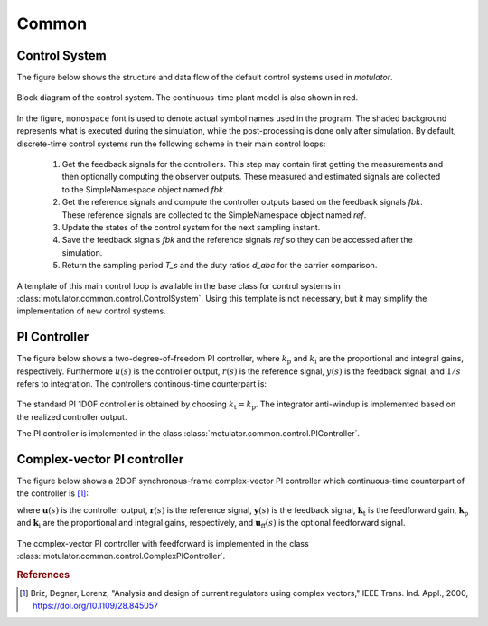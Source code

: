 Common
======

Control System
--------------

The figure below shows the structure and data flow of the default control systems used in *motulator*.

.. figure:: figs/control_system.svg
   :width: 100%
   :align: center
   :alt: Block diagram of the control system.
   
   Block diagram of the control system. The continuous-time plant model is also shown in red.

In the figure, :math:`\texttt{monospace}` font is used to denote actual symbol names used in the program. The shaded background represents what is executed during the simulation, while the post-processing is done only after simulation. By default, discrete-time control systems run the following scheme in their main control loops:

   1. Get the feedback signals for the controllers. This step may contain first getting the measurements and then optionally computing the observer outputs. These measured and estimated signals are collected to the SimpleNamespace object named `fbk`. 
   2. Get the reference signals and compute the controller outputs based on the feedback signals `fbk`. These reference signals are collected to the SimpleNamespace object named `ref`. 
   3. Update the states of the control system for the next sampling instant.
   4. Save the feedback signals `fbk` and the reference signals `ref` so they can be accessed after the simulation.
   5. Return the sampling period `T_s` and the duty ratios `d_abc` for the carrier comparison.

A template of this main control loop is available in the base class for control systems in :class:`motulator.common.control.ControlSystem`. Using this template is not necessary, but it may simplify the implementation of new control systems.

PI Controller
-------------

The figure below shows a two-degree-of-freedom PI controller, where :math:`k_\mathrm{p}` and :math:`k_\mathrm{i}` are the proportional and integral gains, respectively. Furthermore :math:`u(s)` is the controller output, :math:`r(s)` is the reference signal, :math:`y(s)` is the feedback signal, and :math:`1/s` refers to integration. The controllers continous-time counterpart is:  

.. math:: 
   u(s) = k_{\mathrm{t}}\,r(s) - k_{\mathrm{p}}\,y(s) + \frac{k_{\mathrm{i}}}{s}\bigg(r(s) - y(s)\bigg)
   :label: 2DOFPI

.. figure:: figs/2DOF_PI.svg
   :width: 100%
   :align: center
   :alt: Two-degree-of-freedom PI controller.

The standard PI 1DOF controller is obtained by choosing :math:`k_\mathrm{t} = k_\mathrm{p}`. The integrator anti-windup is implemented based on the realized controller output.

The PI controller is implemented in the class :class:`motulator.common.control.PIController`.

Complex-vector PI controller
----------------------------

The figure below shows a 2DOF synchronous-frame complex-vector PI controller which continuous-time counterpart of the controller is [#Bri2000]_:

.. math::
   \boldsymbol{u}(s) = \boldsymbol{k}_{\mathrm{t}}\,\boldsymbol{r}(s) 
   - \boldsymbol{k}_{\mathrm{p}}\, \boldsymbol{y}(s) + \frac{\boldsymbol{k}_{\mathrm{i}} + \mathrm{j}\omega \boldsymbol{k}_{\mathrm{t}}}{s}\bigg(\boldsymbol{r}(s) 
   - \boldsymbol{y}(s)\bigg) + \boldsymbol{u}_{\mathrm{ff}}(s)
   :label: complexFFPI

where :math:`\boldsymbol{u}(s)` is the controller output, :math:`\boldsymbol{r}(s)` is the reference signal, :math:`\boldsymbol{y}(s)` is the feedback signal, :math:`\boldsymbol{k}_{\mathrm{t}}` is the feedforward gain, :math:`\boldsymbol{k}_{\mathrm{p}}` and :math:`\boldsymbol{k}_{\mathrm{i}}` are the proportional and integral gains, respectively, and :math:`\boldsymbol{u}_{\mathrm{ff}}(s)` is the optional feedforward signal. 

.. figure:: figs/Complex_vector_2DOF_PI.svg
   :width: 100%
   :align: center
   :alt: Two-degree-of-freedom complex-vector PI controller, with feedforward.

The complex-vector PI controller with feedforward is implemented in the class :class:`motulator.common.control.ComplexPIController`.

.. rubric:: References

.. [#Bri2000] Briz, Degner, Lorenz, "Analysis and design of current regulators using complex vectors," IEEE Trans. Ind. Appl., 2000, https://doi.org/10.1109/28.845057